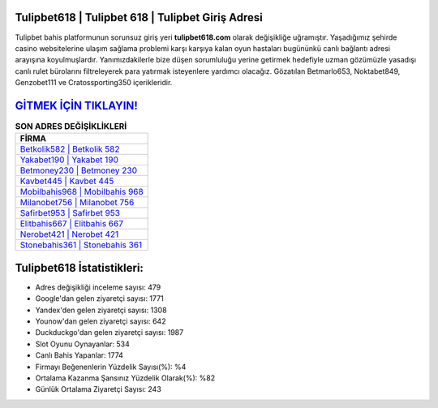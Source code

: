 ﻿Tulipbet618 | Tulipbet 618 | Tulipbet Giriş Adresi
===================================

.. image:: images/tulipbet-giris.jpg
   :width: 600
   
Tulipbet bahis platformunun sorunsuz giriş yeri **tulipbet618.com** olarak değişikliğe uğramıştır. Yaşadığımız şehirde casino websitelerine ulaşım sağlama problemi karşı karşıya kalan oyun hastaları bugününkü canlı bağlantı adresi arayışına koyulmuşlardır. Yanımızdakilerle bize düşen sorumluluğu yerine getirmek hedefiyle uzman gözümüzle yasadışı canlı rulet bürolarını filtreleyerek para yatırmak isteyenlere yardımcı olacağız. Gözatılan Betmarlo653, Noktabet849, Genzobet111 ve Cratossporting350 içerikleridir.

`GİTMEK İÇİN TIKLAYIN! <https://uclck.me/gonow>`_
==============

.. list-table:: **SON ADRES DEĞİŞİKLİKLERİ**
   :widths: 100
   :header-rows: 1

   * - FİRMA
   * - `Betkolik582 | Betkolik 582 <betkolik582-betkolik-582-betkolik-giris-adresi.html>`_
   * - `Yakabet190 | Yakabet 190 <yakabet190-yakabet-190-yakabet-giris-adresi.html>`_
   * - `Betmoney230 | Betmoney 230 <betmoney230-betmoney-230-betmoney-giris-adresi.html>`_	 
   * - `Kavbet445 | Kavbet 445 <kavbet445-kavbet-445-kavbet-giris-adresi.html>`_	 
   * - `Mobilbahis968 | Mobilbahis 968 <mobilbahis968-mobilbahis-968-mobilbahis-giris-adresi.html>`_ 
   * - `Milanobet756 | Milanobet 756 <milanobet756-milanobet-756-milanobet-giris-adresi.html>`_
   * - `Safirbet953 | Safirbet 953 <safirbet953-safirbet-953-safirbet-giris-adresi.html>`_	 
   * - `Elitbahis667 | Elitbahis 667 <elitbahis667-elitbahis-667-elitbahis-giris-adresi.html>`_
   * - `Nerobet421 | Nerobet 421 <nerobet421-nerobet-421-nerobet-giris-adresi.html>`_
   * - `Stonebahis361 | Stonebahis 361 <stonebahis361-stonebahis-361-stonebahis-giris-adresi.html>`_
	 
Tulipbet618 İstatistikleri:
===================================	 
* Adres değişikliği inceleme sayısı: 479
* Google'dan gelen ziyaretçi sayısı: 1771
* Yandex'den gelen ziyaretçi sayısı: 1308
* Younow'dan gelen ziyaretçi sayısı: 642
* Duckduckgo'dan gelen ziyaretçi sayısı: 1987
* Slot Oyunu Oynayanlar: 534
* Canlı Bahis Yapanlar: 1774
* Firmayı Beğenenlerin Yüzdelik Sayısı(%): %4
* Ortalama Kazanma Şansınız Yüzdelik Olarak(%): %82
* Günlük Ortalama Ziyaretçi Sayısı: 243
